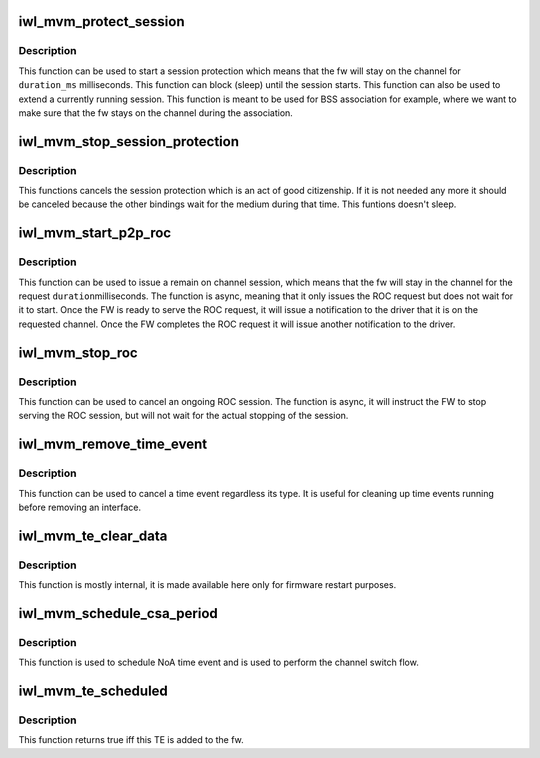 .. -*- coding: utf-8; mode: rst -*-
.. src-file: drivers/net/wireless/intel/iwlwifi/mvm/time-event.h

.. _`iwl_mvm_protect_session`:

iwl_mvm_protect_session
=======================

.. c:function:: void iwl_mvm_protect_session(struct iwl_mvm *mvm, struct ieee80211_vif *vif, u32 duration, u32 min_duration, u32 max_delay, bool wait_for_notif)

    start / extend the session protection.

    :param struct iwl_mvm \*mvm:
        the mvm component

    :param struct ieee80211_vif \*vif:
        the virtual interface for which the session is issued

    :param u32 duration:
        the duration of the session in TU.

    :param u32 min_duration:
        will start a new session if the current session will end
        in less than min_duration.

    :param u32 max_delay:
        maximum delay before starting the time event (in TU)

    :param bool wait_for_notif:
        true if it is required that a time event notification be
        waited for (that the time event has been scheduled before returning)

.. _`iwl_mvm_protect_session.description`:

Description
-----------

This function can be used to start a session protection which means that the
fw will stay on the channel for \ ``duration_ms``\  milliseconds. This function
can block (sleep) until the session starts. This function can also be used
to extend a currently running session.
This function is meant to be used for BSS association for example, where we
want to make sure that the fw stays on the channel during the association.

.. _`iwl_mvm_stop_session_protection`:

iwl_mvm_stop_session_protection
===============================

.. c:function:: void iwl_mvm_stop_session_protection(struct iwl_mvm *mvm, struct ieee80211_vif *vif)

    cancel the session protection.

    :param struct iwl_mvm \*mvm:
        the mvm component

    :param struct ieee80211_vif \*vif:
        the virtual interface for which the session is issued

.. _`iwl_mvm_stop_session_protection.description`:

Description
-----------

This functions cancels the session protection which is an act of good
citizenship. If it is not needed any more it should be canceled because
the other bindings wait for the medium during that time.
This funtions doesn't sleep.

.. _`iwl_mvm_start_p2p_roc`:

iwl_mvm_start_p2p_roc
=====================

.. c:function:: int iwl_mvm_start_p2p_roc(struct iwl_mvm *mvm, struct ieee80211_vif *vif, int duration, enum ieee80211_roc_type type)

    start remain on channel for p2p device functionality

    :param struct iwl_mvm \*mvm:
        the mvm component

    :param struct ieee80211_vif \*vif:
        the virtual interface for which the roc is requested. It is assumed
        that the vif type is NL80211_IFTYPE_P2P_DEVICE

    :param int duration:
        the requested duration in millisecond for the fw to be on the
        channel that is bound to the vif.

    :param enum ieee80211_roc_type type:
        the remain on channel request type

.. _`iwl_mvm_start_p2p_roc.description`:

Description
-----------

This function can be used to issue a remain on channel session,
which means that the fw will stay in the channel for the request \ ``duration``\ 
milliseconds. The function is async, meaning that it only issues the ROC
request but does not wait for it to start. Once the FW is ready to serve the
ROC request, it will issue a notification to the driver that it is on the
requested channel. Once the FW completes the ROC request it will issue
another notification to the driver.

.. _`iwl_mvm_stop_roc`:

iwl_mvm_stop_roc
================

.. c:function:: void iwl_mvm_stop_roc(struct iwl_mvm *mvm)

    stop remain on channel functionality

    :param struct iwl_mvm \*mvm:
        the mvm component

.. _`iwl_mvm_stop_roc.description`:

Description
-----------

This function can be used to cancel an ongoing ROC session.
The function is async, it will instruct the FW to stop serving the ROC
session, but will not wait for the actual stopping of the session.

.. _`iwl_mvm_remove_time_event`:

iwl_mvm_remove_time_event
=========================

.. c:function:: void iwl_mvm_remove_time_event(struct iwl_mvm *mvm, struct iwl_mvm_vif *mvmvif, struct iwl_mvm_time_event_data *te_data)

    general function to clean up of time event

    :param struct iwl_mvm \*mvm:
        the mvm component

    :param struct iwl_mvm_vif \*mvmvif:
        *undescribed*

    :param struct iwl_mvm_time_event_data \*te_data:
        the time event data that corresponds to that time event

.. _`iwl_mvm_remove_time_event.description`:

Description
-----------

This function can be used to cancel a time event regardless its type.
It is useful for cleaning up time events running before removing an
interface.

.. _`iwl_mvm_te_clear_data`:

iwl_mvm_te_clear_data
=====================

.. c:function:: void iwl_mvm_te_clear_data(struct iwl_mvm *mvm, struct iwl_mvm_time_event_data *te_data)

    remove time event from list

    :param struct iwl_mvm \*mvm:
        the mvm component

    :param struct iwl_mvm_time_event_data \*te_data:
        the time event data to remove

.. _`iwl_mvm_te_clear_data.description`:

Description
-----------

This function is mostly internal, it is made available here only
for firmware restart purposes.

.. _`iwl_mvm_schedule_csa_period`:

iwl_mvm_schedule_csa_period
===========================

.. c:function:: int iwl_mvm_schedule_csa_period(struct iwl_mvm *mvm, struct ieee80211_vif *vif, u32 duration, u32 apply_time)

    request channel switch absence period

    :param struct iwl_mvm \*mvm:
        the mvm component

    :param struct ieee80211_vif \*vif:
        the virtual interface for which the channel switch is issued

    :param u32 duration:
        the duration of the NoA in TU.

    :param u32 apply_time:
        NoA start time in GP2.

.. _`iwl_mvm_schedule_csa_period.description`:

Description
-----------

This function is used to schedule NoA time event and is used to perform
the channel switch flow.

.. _`iwl_mvm_te_scheduled`:

iwl_mvm_te_scheduled
====================

.. c:function:: bool iwl_mvm_te_scheduled(struct iwl_mvm_time_event_data *te_data)

    check if the fw received the TE cmd

    :param struct iwl_mvm_time_event_data \*te_data:
        the time event data that corresponds to that time event

.. _`iwl_mvm_te_scheduled.description`:

Description
-----------

This function returns true iff this TE is added to the fw.

.. This file was automatic generated / don't edit.

